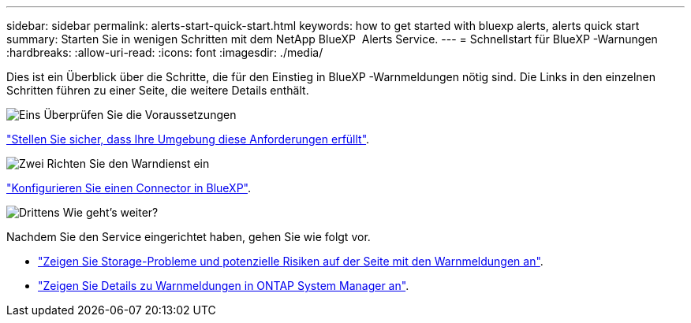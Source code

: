 ---
sidebar: sidebar 
permalink: alerts-start-quick-start.html 
keywords: how to get started with bluexp alerts, alerts quick start 
summary: Starten Sie in wenigen Schritten mit dem NetApp BlueXP  Alerts Service. 
---
= Schnellstart für BlueXP -Warnungen
:hardbreaks:
:allow-uri-read: 
:icons: font
:imagesdir: ./media/


[role="lead"]
Dies ist ein Überblick über die Schritte, die für den Einstieg in BlueXP -Warnmeldungen nötig sind. Die Links in den einzelnen Schritten führen zu einer Seite, die weitere Details enthält.

.image:https://raw.githubusercontent.com/NetAppDocs/common/main/media/number-1.png["Eins"] Überprüfen Sie die Voraussetzungen
[role="quick-margin-para"]
link:alerts-start-prerequisites.html["Stellen Sie sicher, dass Ihre Umgebung diese Anforderungen erfüllt"].

.image:https://raw.githubusercontent.com/NetAppDocs/common/main/media/number-2.png["Zwei"] Richten Sie den Warndienst ein
[role="quick-margin-para"]
link:alerts-start-setup.html["Konfigurieren Sie einen Connector in BlueXP"].

.image:https://raw.githubusercontent.com/NetAppDocs/common/main/media/number-3.png["Drittens"] Wie geht's weiter?
[role="quick-margin-para"]
Nachdem Sie den Service eingerichtet haben, gehen Sie wie folgt vor.

[role="quick-margin-list"]
* link:alerts-use-dashboard.html["Zeigen Sie Storage-Probleme und potenzielle Risiken auf der Seite mit den Warnmeldungen an"].
* link:alerts-use-alerts.html["Zeigen Sie Details zu Warnmeldungen in ONTAP System Manager an"].

